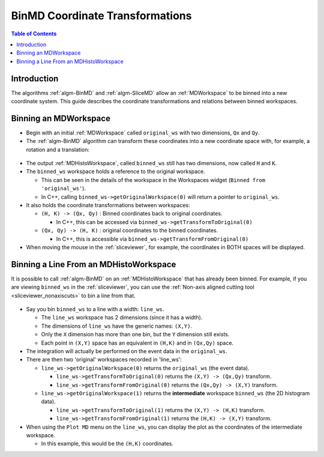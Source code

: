 .. _BinMDCoordinateTransformations:

BinMD Coordinate Transformations
================================

.. contents:: Table of Contents
  :local:

Introduction
------------

The algorithms :ref:`algm-BinMD` and :ref:`algm-SliceMD` allow an :ref:`MDWorkspace` to be binned into a new coordinate
system. This guide describes the coordinate transformations and relations between binned workspaces.

Binning an MDWorkspace
----------------------

- Begin with an initial :ref:`MDWorkspace` called ``original_ws`` with two dimensions, ``Qx`` and ``Qy``.
- The :ref:`algm-BinMD` algorithm can transform these coordinates into a new coordinate space with, for example, a
  rotation and a translation:

.. figure:: ../images/BinMDCoordinateTransformations/BinMD_Coordinate_Transforms.png
   :alt: Coordinate transform line example
   :align: center

- The output :ref:`MDHistoWorkspace`, called ``binned_ws`` still has two dimensions, now called ``H`` and ``K``.
- The ``binned_ws`` workspace holds a reference to the original workspace.

  - This can be seen in the details of the workspace in the Workspaces widget (``Binned from 'original_ws'``).
  - In C++, calling ``binned_ws->getOriginalWorkspace(0)`` will return a pointer to ``original_ws``.

- It also holds the coordinate transformations between workspaces:

  - ``(H, K) -> (Qx, Qy)`` : Binned coordinates back to original coordinates.

    - In C++, this can be accessed via ``binned_ws->getTransformToOriginal(0)``

  - ``(Qx, Qy) -> (H, K)`` : original coordinates to the binned coordinates.

    - In C++, this is accessible via ``binned_ws->getTransformFromOriginal(0)``

- When moving the mouse in the :ref:`sliceviewer`, for example, the coordinates in BOTH spaces will be displayed.

Binning a Line From an MDHistoWorkspace
---------------------------------------

It is possible to call :ref:`algm-BinMD` on an :ref:`MDHistoWorkspace` that has already been binned.
For example, if you are viewing ``binned_ws`` in the :ref:`sliceviewer`, you can use the
:ref:`Non-axis aligned cutting tool <sliceviewer_nonaxiscuts>` to bin a line from that.

.. figure:: ../images/BinMDCoordinateTransformations/BinMD_Coordinate_Transforms_withLine.png
   :alt: Coordinate transform example
   :align: center

- Say you bin ``binned_ws`` to a line with a width: ``line_ws``.

  - The ``line_ws`` workspace has 2 dimensions (since it has a width).
  - The dimensions of ``line_ws`` have the generic names: ``(X,Y)``.
  - Only the ``X`` dimension has more than one bin, but the ``Y`` dimension still exists.
  - Each point in ``(X,Y)`` space has an equivalent in ``(H,K)`` and in ``(Qx,Qy)`` space.

- The integration will actually be performed on the event data in the ``original_ws``.
- There are then two 'original' workspaces recorded in 'line_ws':

  - ``line_ws->getOriginalWorkspace(0)`` returns the ``original_ws`` (the event data).

    - ``line_ws->getTransformToOriginal(0)`` returns the ``(X,Y) -> (Qx,Qy)`` transform.
    - ``line_ws->getTransformFromOriginal(0)`` returns the ``(Qx,Qy) -> (X,Y)`` transform.

  - ``line_ws->getOriginalWorkspace(1)`` returns the **intermediate** workspace ``binned_ws`` (the 2D histogram data).

    - ``line_ws->getTransformToOriginal(1)`` returns the ``(X,Y) -> (H,K)`` transform.
    - ``line_ws->getTransformFromOriginal(1)`` returns the ``(H,K) -> (X,Y)`` transform.

- When using the ``Plot MD`` menu on the ``line_ws``, you can display the plot as the coordinates of the intermediate
  workspace.

  - In this example, this would be the ``(H,K)`` coordinates.

.. categories:: Techniques

